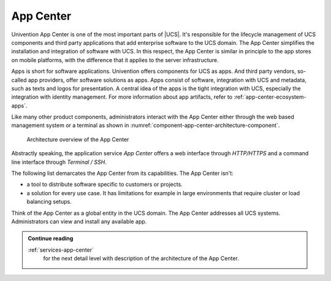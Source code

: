 .. Like what you see? Join us!
.. https://www.univention.com/about-us/careers/vacancies/
..
.. Copyright (C) 2021-2023 Univention GmbH
..
.. SPDX-License-Identifier: AGPL-3.0-only
..
.. https://www.univention.com/
..
.. All rights reserved.
..
.. The source code of this program is made available under the terms of
.. the GNU Affero General Public License v3.0 only (AGPL-3.0-only) as
.. published by the Free Software Foundation.
..
.. Binary versions of this program provided by Univention to you as
.. well as other copyrighted, protected or trademarked materials like
.. Logos, graphics, fonts, specific documentations and configurations,
.. cryptographic keys etc. are subject to a license agreement between
.. you and Univention and not subject to the AGPL-3.0-only.
..
.. In the case you use this program under the terms of the AGPL-3.0-only,
.. the program is provided in the hope that it will be useful, but
.. WITHOUT ANY WARRANTY; without even the implied warranty of
.. MERCHANTABILITY or FITNESS FOR A PARTICULAR PURPOSE. See the GNU
.. Affero General Public License for more details.
..
.. You should have received a copy of the GNU Affero General Public
.. License with the Debian GNU/Linux or Univention distribution in file
.. /usr/share/common-licenses/AGPL-3; if not, see
.. <https://www.gnu.org/licenses/agpl-3.0.txt>.

.. _component-app-center:

App Center
==========

Univention App Center is one of the most important parts of |UCS|. It's
responsible for the lifecycle management of UCS components and third party
applications that add enterprise software to the UCS domain. The App Center
simplifies the installation and integration of software with UCS. In this
respect, the App Center is similar in principle to the app stores on mobile
platforms, with the difference that it applies to the server infrastructure.

Apps is short for software applications. Univention offers components for UCS as
apps. And third party vendors, so-called app providers, offer software solutions
as apps. Apps consist of software, integration with UCS and metadata, such as
texts and logos for presentation. A central idea of the apps is the tight
integration with UCS, especially the integration with identity management. For
more information about app artifacts, refer to :ref:`app-center-ecosystem-apps`.

Like many other product components, administrators interact with the App Center
either through the web based management system or a terminal as shown in
:numref:`component-app-center-architecture-component`.

.. _component-app-center-architecture-component:

.. figure:: /images/App-Center-architecture-component.*
   :width: 600 px

   Architecture overview of the App Center

Abstractly speaking, the application service *App Center* offers a web interface
through *HTTP/HTTPS* and a command line interface through *Terminal / SSH*.

The following list demarcates the App Center from its capabilities. The App
Center isn't:

* a tool to distribute software specific to customers or projects.

* a solution for every use case. It has limitations for example in large
  environments that require cluster or load balancing setups.

Think of the App Center as a global entity in the UCS domain. The App Center
addresses all UCS systems. Administrators can view and install any available
app.

.. admonition:: Continue reading

   :ref:`services-app-center`
      for the next detail level with description of the architecture of the App
      Center.

.. seealso::

   :ref:`univention-app-ecosystem`
      for information about the Univention app ecosystem.

   :ref:`software-appcenter`
      for information for administrators about the App Center in
      :cite:t:`ucs-manual`

   :external+uv-app-center:doc:`Univention App Center for App Providers <index>`
      for information about how to develop apps for Univention App Center in
      :cite:t:`ucs-app-center`
